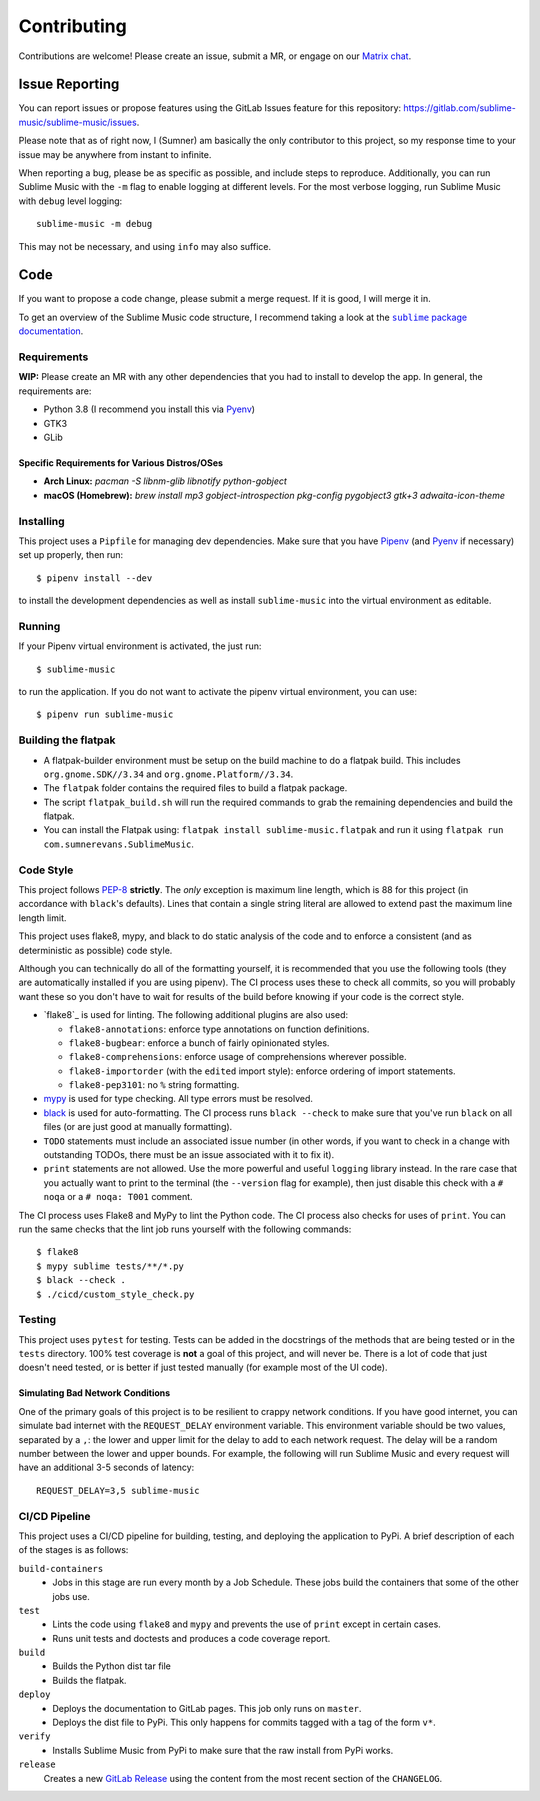 Contributing
############

Contributions are welcome! Please create an issue, submit a MR, or engage on our
`Matrix chat`_.

.. _Matrix chat: https://matrix.to/#/!veTDkgvBExJGKIBYlU:matrix.org?via=matrix.org

Issue Reporting
===============

You can report issues or propose features using the GitLab Issues feature for
this repository: https://gitlab.com/sublime-music/sublime-music/issues.

Please note that as of right now, I (Sumner) am basically the only contributor
to this project, so my response time to your issue may be anywhere from instant
to infinite.

When reporting a bug, please be as specific as possible, and include steps to
reproduce. Additionally, you can run Sublime Music with the ``-m`` flag to
enable logging at different levels. For the most verbose logging, run Sublime
Music with ``debug`` level logging::

    sublime-music -m debug

This may not be necessary, and using ``info`` may also suffice.

Code
====

If you want to propose a code change, please submit a merge request. If it is
good, I will merge it in.

To get an overview of the Sublime Music code structure, I recommend taking a
look at the |docs|_.

.. |docs| replace:: ``sublime`` package documentation
.. _docs: https://sublime-music.gitlab.io/sublime-music/api/sublime.html

Requirements
------------

**WIP:** Please create an MR with any other dependencies that you had to
install to develop the app. In general, the requirements are:

- Python 3.8 (I recommend you install this via Pyenv_)
- GTK3
- GLib

Specific Requirements for Various Distros/OSes
^^^^^^^^^^^^^^^^^^^^^^^^^^^^^^^^^^^^^^^^^^^^^^

* **Arch Linux:** `pacman -S libnm-glib libnotify python-gobject`
* **macOS (Homebrew):** `brew install mp3 gobject-introspection pkg-config pygobject3 gtk+3 adwaita-icon-theme`

Installing
----------

This project uses a ``Pipfile`` for managing dev dependencies. Make sure that
you have Pipenv_ (and Pyenv_ if necessary) set up properly, then run::

    $ pipenv install --dev

to install the development dependencies as well as install ``sublime-music``
into the virtual environment as editable.

.. _Pipenv: https://pipenv.readthedocs.io/
.. _Pyenv: https://github.com/pyenv/pyenv

Running
-------

If your Pipenv virtual environment is activated, the just run::

    $ sublime-music

to run the application. If you do not want to activate the pipenv virtual
environment, you can use::

    $ pipenv run sublime-music

Building the flatpak
--------------------

- A flatpak-builder environment must be setup on the build machine to do a
  flatpak build. This includes ``org.gnome.SDK//3.34`` and
  ``org.gnome.Platform//3.34``.
- The ``flatpak`` folder contains the required files to build a flatpak package.
- The script ``flatpak_build.sh`` will run the required commands to grab the
  remaining dependencies and build the flatpak.
- You can install the Flatpak using: ``flatpak install sublime-music.flatpak``
  and run it using ``flatpak run com.sumnerevans.SublimeMusic``.

Code Style
----------

This project follows `PEP-8`_ **strictly**. The *only* exception is maximum line
length, which is 88 for this project (in accordance with ``black``'s defaults).
Lines that contain a single string literal are allowed to extend past the
maximum line length limit.

This project uses flake8, mypy, and black to do static analysis of the code and
to enforce a consistent (and as deterministic as possible) code style.

Although you can technically do all of the formatting yourself, it is
recommended that you use the following tools (they are automatically installed
if you are using pipenv). The CI process uses these to check all commits, so you
will probably want these so you don't have to wait for results of the build
before knowing if your code is the correct style.

* `flake8`_ is used for linting. The following additional plugins are also used:

  * ``flake8-annotations``: enforce type annotations on function definitions.
  * ``flake8-bugbear``: enforce a bunch of fairly opinionated styles.
  * ``flake8-comprehensions``: enforce usage of comprehensions wherever
    possible.
  * ``flake8-importorder`` (with the ``edited`` import style): enforce ordering
    of import statements.
  * ``flake8-pep3101``: no ``%`` string formatting.

* `mypy`_ is used for type checking. All type errors must be resolved.

* `black`_ is used for auto-formatting. The CI process runs ``black --check`` to
  make sure that you've run ``black`` on all files (or are just good at manually
  formatting).

* ``TODO`` statements must include an associated issue number (in other words,
  if you want to check in a change with outstanding TODOs, there must be an
  issue associated with it to fix it).

* ``print`` statements are not allowed. Use the more powerful and useful
  ``logging`` library instead. In the rare case that you actually want to print
  to the terminal (the ``--version`` flag for example), then just disable this
  check with a ``# noqa`` or a ``# noqa: T001`` comment.

.. _black: https://github.com/psf/black
.. _`PEP-8`: https://www.python.org/dev/peps/pep-0008/
.. _mypy: http://mypy-lang.org/

The CI process uses Flake8 and MyPy to lint the Python code. The CI process also
checks for uses of ``print``. You can run the same checks that the lint job runs
yourself with the following commands::

    $ flake8
    $ mypy sublime tests/**/*.py
    $ black --check .
    $ ./cicd/custom_style_check.py

Testing
-------

This project uses ``pytest`` for testing. Tests can be added in the docstrings
of the methods that are being tested or in the ``tests`` directory. 100% test
coverage is **not** a goal of this project, and will never be. There is a lot of
code that just doesn't need tested, or is better if just tested manually (for
example most of the UI code).

Simulating Bad Network Conditions
^^^^^^^^^^^^^^^^^^^^^^^^^^^^^^^^^

One of the primary goals of this project is to be resilient to crappy network
conditions. If you have good internet, you can simulate bad internet with the
``REQUEST_DELAY`` environment variable. This environment variable should be two
values, separated by a ``,``: the lower and upper limit for the delay to add to
each network request. The delay will be a random number between the lower and
upper bounds. For example, the following will run Sublime Music and every
request will have an additional 3-5 seconds of latency::

    REQUEST_DELAY=3,5 sublime-music

CI/CD Pipeline
--------------

This project uses a CI/CD pipeline for building, testing, and deploying the
application to PyPi. A brief description of each of the stages is as follows:

``build-containers``
    * Jobs in this stage are run every month by a Job Schedule. These jobs build
      the containers that some of the other jobs use.

``test``
    * Lints the code using ``flake8`` and ``mypy`` and prevents the use of
      ``print`` except in certain cases.
    * Runs unit tests and doctests and produces a code coverage report.

``build``
    * Builds the Python dist tar file
    * Builds the flatpak.

``deploy``
    * Deploys the documentation to GitLab pages. This job only runs on
      ``master``.
    * Deploys the dist file to PyPi. This only happens for commits tagged with a
      tag of the form ``v*``.

``verify``
    * Installs Sublime Music from PyPi to make sure that the raw install from
      PyPi works.

``release``
    Creates a new `GitLab Release`_ using the content from the most recent
    section of the ``CHANGELOG``.

.. _GitLab Release: https://gitlab.com/sublime-music/sublime-music/-/releases
